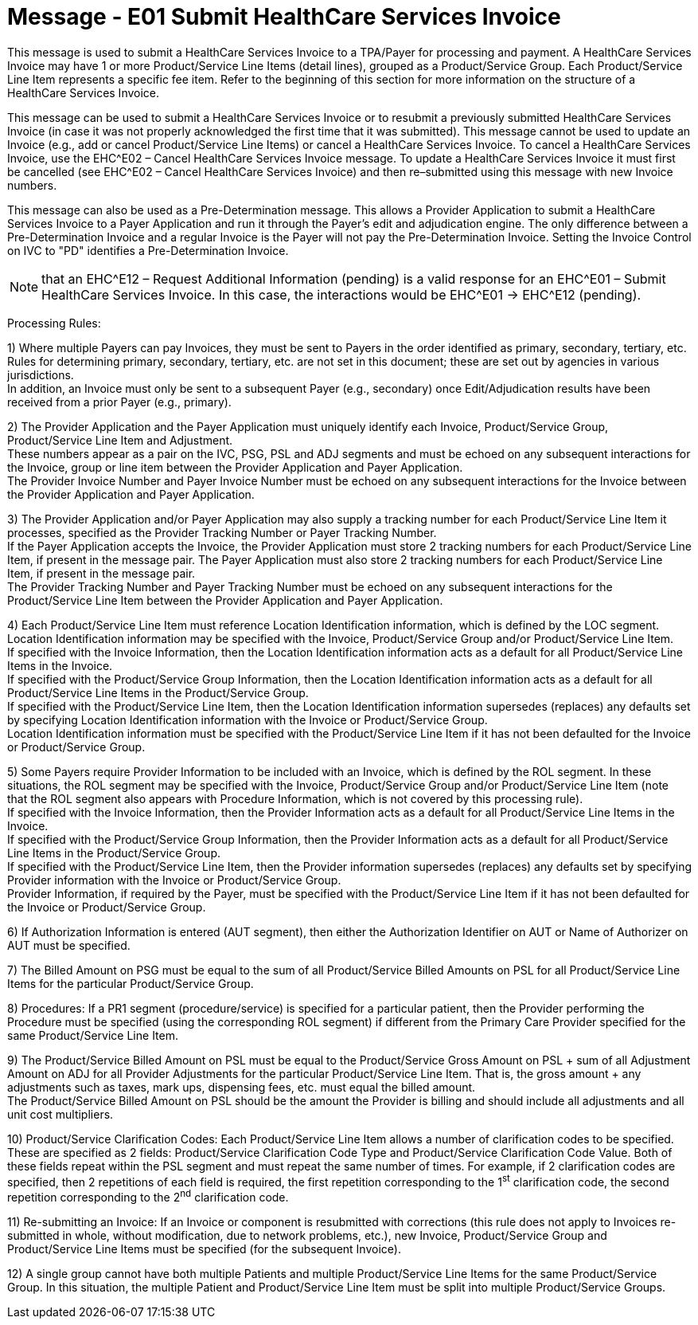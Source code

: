 = Message - E01 Submit HealthCare Services Invoice 
:v291_section: "16.3.1"
:v2_section_name: "EHC^E01 – Submit HealthCare Services Invoice (event E01)"
:generated: "Thu, 01 Aug 2024 15:25:17 -0600"

This message is used to submit a HealthCare Services Invoice to a TPA/Payer for processing and payment. A HealthCare Services Invoice may have 1 or more Product/Service Line Items (detail lines), grouped as a Product/Service Group. Each Product/Service Line Item represents a specific fee item. Refer to the beginning of this section for more information on the structure of a HealthCare Services Invoice.

This message can be used to submit a HealthCare Services Invoice or to resubmit a previously submitted HealthCare Services Invoice (in case it was not properly acknowledged the first time that it was submitted). This message cannot be used to update an Invoice (e.g., add or cancel Product/Service Line Items) or cancel a HealthCare Services Invoice. To cancel a HealthCare Services Invoice, use the EHC^E02 – Cancel HealthCare Services Invoice message. To update a HealthCare Services Invoice it must first be cancelled (see EHC^E02 – Cancel HealthCare Services Invoice) and then re–submitted using this message with new Invoice numbers.

This message can also be used as a Pre-Determination message. This allows a Provider Application to submit a HealthCare Services Invoice to a Payer Application and run it through the Payer's edit and adjudication engine. The only difference between a Pre-Determination Invoice and a regular Invoice is the Payer will not pay the Pre-Determination Invoice. Setting the Invoice Control on IVC to "PD" identifies a Pre-Determination Invoice.

[NOTE]
that an EHC^E12 – Request Additional Information (pending) is a valid response for an EHC^E01 – Submit HealthCare Services Invoice. In this case, the interactions would be EHC^E01 -> EHC^E12 (pending).

Processing Rules:

{empty}1) Where multiple Payers can pay Invoices, they must be sent to Payers in the order identified as primary, secondary, tertiary, etc. Rules for determining primary, secondary, tertiary, etc. are not set in this document; these are set out by agencies in various jurisdictions. +
In addition, an Invoice must only be sent to a subsequent Payer (e.g., secondary) once Edit/Adjudication results have been received from a prior Payer (e.g., primary).

{empty}2) The Provider Application and the Payer Application must uniquely identify each Invoice, Product/Service Group, Product/Service Line Item and Adjustment. +
These numbers appear as a pair on the IVC, PSG, PSL and ADJ segments and must be echoed on any subsequent interactions for the Invoice, group or line item between the Provider Application and Payer Application. +
The Provider Invoice Number and Payer Invoice Number must be echoed on any subsequent interactions for the Invoice between the Provider Application and Payer Application.

{empty}3) The Provider Application and/or Payer Application may also supply a tracking number for each Product/Service Line Item it processes, specified as the Provider Tracking Number or Payer Tracking Number. +
If the Payer Application accepts the Invoice, the Provider Application must store 2 tracking numbers for each Product/Service Line Item, if present in the message pair. The Payer Application must also store 2 tracking numbers for each Product/Service Line Item, if present in the message pair. +
The Provider Tracking Number and Payer Tracking Number must be echoed on any subsequent interactions for the Product/Service Line Item between the Provider Application and Payer Application.

{empty}4) Each Product/Service Line Item must reference Location Identification information, which is defined by the LOC segment. Location Identification information may be specified with the Invoice, Product/Service Group and/or Product/Service Line Item. +
If specified with the Invoice Information, then the Location Identification information acts as a default for all Product/Service Line Items in the Invoice. +
If specified with the Product/Service Group Information, then the Location Identification information acts as a default for all Product/Service Line Items in the Product/Service Group. +
If specified with the Product/Service Line Item, then the Location Identification information supersedes (replaces) any defaults set by specifying Location Identification information with the Invoice or Product/Service Group. +
Location Identification information must be specified with the Product/Service Line Item if it has not been defaulted for the Invoice or Product/Service Group.

{empty}5) Some Payers require Provider Information to be included with an Invoice, which is defined by the ROL segment. In these situations, the ROL segment may be specified with the Invoice, Product/Service Group and/or Product/Service Line Item (note that the ROL segment also appears with Procedure Information, which is not covered by this processing rule). +
If specified with the Invoice Information, then the Provider Information acts as a default for all Product/Service Line Items in the Invoice. +
If specified with the Product/Service Group Information, then the Provider Information acts as a default for all Product/Service Line Items in the Product/Service Group. +
If specified with the Product/Service Line Item, then the Provider information supersedes (replaces) any defaults set by specifying Provider information with the Invoice or Product/Service Group. +
Provider Information, if required by the Payer, must be specified with the Product/Service Line Item if it has not been defaulted for the Invoice or Product/Service Group.

{empty}6) If Authorization Information is entered (AUT segment), then either the Authorization Identifier on AUT or Name of Authorizer on AUT must be specified.

{empty}7) The Billed Amount on PSG must be equal to the sum of all Product/Service Billed Amounts on PSL for all Product/Service Line Items for the particular Product/Service Group.

{empty}8) Procedures: If a PR1 segment (procedure/service) is specified for a particular patient, then the Provider performing the Procedure must be specified (using the corresponding ROL segment) if different from the Primary Care Provider specified for the same Product/Service Line Item.

{empty}9) The Product/Service Billed Amount on PSL must be equal to the Product/Service Gross Amount on PSL + sum of all Adjustment Amount on ADJ for all Provider Adjustments for the particular Product/Service Line Item. That is, the gross amount + any adjustments such as taxes, mark ups, dispensing fees, etc. must equal the billed amount. +
The Product/Service Billed Amount on PSL should be the amount the Provider is billing and should include all adjustments and all unit cost multipliers.

{empty}10) Product/Service Clarification Codes: Each Product/Service Line Item allows a number of clarification codes to be specified. These are specified as 2 fields: Product/Service Clarification Code Type and Product/Service Clarification Code Value. Both of these fields repeat within the PSL segment and must repeat the same number of times. For example, if 2 clarification codes are specified, then 2 repetitions of each field is required, the first repetition corresponding to the 1^st^ clarification code, the second repetition corresponding to the 2^nd^ clarification code.

{empty}11) Re-submitting an Invoice: If an Invoice or component is resubmitted with corrections (this rule does not apply to Invoices re-submitted in whole, without modification, due to network problems, etc.), new Invoice, Product/Service Group and Product/Service Line Items must be specified (for the subsequent Invoice).

{empty}12) A single group cannot have both multiple Patients and multiple Product/Service Line Items for the same Product/Service Group. In this situation, the multiple Patient and Product/Service Line Item must be split into multiple Product/Service Groups.

[message_structure-table]

[ack_chor-table]


